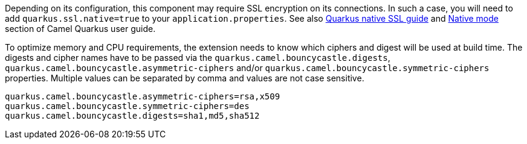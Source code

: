 Depending on its configuration, this component may require SSL encryption on its connections. In such a case, you will need
to add `quarkus.ssl.native=true` to your `application.properties`.
See also https://quarkus.io/guides/native-and-ssl[Quarkus native SSL guide] and xref:user-guide/native-mode.adoc[Native mode]
section of Camel Quarkus user guide.

To optimize memory and CPU requirements, the extension needs to know which ciphers and digest will be used at build time.
The digests and cipher names have to be passed via the `quarkus.camel.bouncycastle.digests`,
`quarkus.camel.bouncycastle.asymmetric-ciphers` and/or `quarkus.camel.bouncycastle.symmetric-ciphers` properties. Multiple
values can be separated by comma and values are not case sensitive.

[source,properties]
----
quarkus.camel.bouncycastle.asymmetric-ciphers=rsa,x509
quarkus.camel.bouncycastle.symmetric-ciphers=des
quarkus.camel.bouncycastle.digests=sha1,md5,sha512
----
